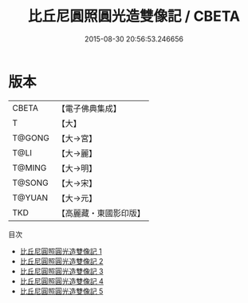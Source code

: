 #+TITLE: 比丘尼圓照圓光造雙像記 / CBETA

#+DATE: 2015-08-30 20:56:53.246656
* 版本
 |     CBETA|【電子佛典集成】|
 |         T|【大】     |
 |    T@GONG|【大→宮】   |
 |      T@LI|【大→麗】   |
 |    T@MING|【大→明】   |
 |    T@SONG|【大→宋】   |
 |    T@YUAN|【大→元】   |
 |       TKD|【高麗藏・東國影印版】|
目次
 - [[file:KR6n0056_001.txt][比丘尼圓照圓光造雙像記 1]]
 - [[file:KR6n0056_002.txt][比丘尼圓照圓光造雙像記 2]]
 - [[file:KR6n0056_003.txt][比丘尼圓照圓光造雙像記 3]]
 - [[file:KR6n0056_004.txt][比丘尼圓照圓光造雙像記 4]]
 - [[file:KR6n0056_005.txt][比丘尼圓照圓光造雙像記 5]]
